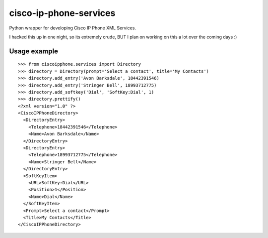 cisco-ip-phone-services
=========================
Python wrapper for developing Cisco IP Phone XML Services. 

I hacked this up in one night, so its extremely crude, BUT I plan on
working on this a lot over the coming days :)

Usage example
-------------
::

    >>> from ciscoipphone.services import Directory
    >>> directory = Directory(prompt='Select a contact', title='My Contacts')
    >>> directory.add_entry('Avon Barksdale', 18442391546)
    >>> directory.add_entry('Stringer Bell', 18993712775)
    >>> directory.add_softkey('Dial', 'SoftKey:Dial', 1)
    >>> directory.prettify()
    <?xml version="1.0" ?>
    <CiscoIPPhoneDirectory>
      <DirectoryEntry>
        <Telephone>18442391546</Telephone>
        <Name>Avon Barksdale</Name>
      </DirectoryEntry>
      <DirectoryEntry>
        <Telephone>18993712775</Telephone>
        <Name>Stringer Bell</Name>
      </DirectoryEntry>
      <SoftKeyItem>
        <URL>SoftKey:Dial</URL>
        <Position>1</Position>
        <Name>Dial</Name>
      </SoftKeyItem>
      <Prompt>Select a contact</Prompt>
      <Title>My Contacts</Title>
    </CiscoIPPhoneDirectory>

